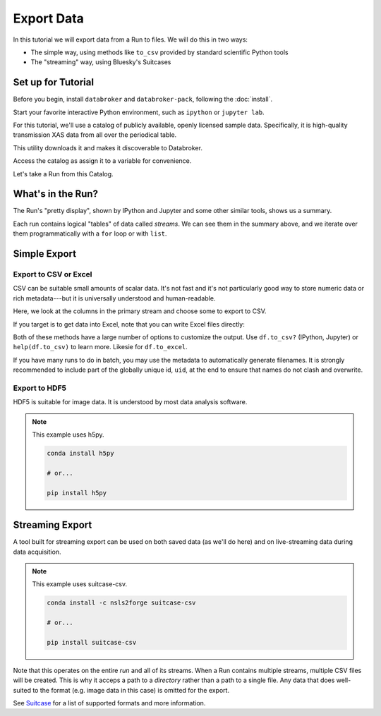 Export Data
===========

In this tutorial we will export data from a Run to files. We will do this in
two ways:

* The simple way, using methods like ``to_csv`` provided by standard scientific
  Python tools
* The "streaming" way, using Bluesky's Suitcases

Set up for Tutorial
-------------------

Before you begin, install ``databroker`` and ``databroker-pack``, following the
:doc:`install`.

Start your favorite interactive Python environment, such as ``ipython`` or
``jupyter lab``.

For this tutorial, we'll use a catalog of publicly available, openly licensed
sample data. Specifically, it is high-quality transmission XAS data from all
over the periodical table.

This utility downloads it and makes it discoverable to Databroker.

.. ipython:: python

   import databroker.tutorial_utils
   databroker.tutorial_utils.fetch_BMM_example()

Access the catalog as assign it to a variable for convenience.

.. ipython:: python

   import databroker
   catalog = databroker.catalog['bluesky-tutorial-BMM']

Let's take a Run from this Catalog.

.. ipython:: python

   run = catalog[23463]

What's in the Run?
------------------

The Run's "pretty display", shown by IPython and Jupyter and some other
similar tools, shows us a summary.

.. ipython:: python

   run

Each run contains logical "tables" of data called *streams*. We can see them in
the summary above, and we iterate over them programmatically with a ``for``
loop or with ``list``.

.. ipython:: python

   list(run)

Simple Export
-------------

Export to CSV or Excel
^^^^^^^^^^^^^^^^^^^^^^

CSV can be suitable small amounts of scalar data. It's not fast and it's not
particularly good way to store numeric data or rich metadata---but it is
universally understood and human-readable.

Here, we look at the columns in the primary stream and choose some to export to
CSV.

.. ipython:: python

   ds = run.primary.read()
   ds
   columns = ["I0", "It", "Ir", "dcm_energy"]  # columns we want to export
   df = ds[columns].to_dataframe()
   df
   # Setting index=False omits the "time" index on the left from the output.
   df.to_csv("data.csv", index=False)

If you target is to get data into Excel, note that you can write Excel files
directly:

.. ipython:: python

   df.to_excel("data.xlsx", index=False)

Both of these methods have a large number of options to customize the output.
Use ``df.to_csv?`` (IPython, Jupyter) or ``help(df.to_csv)`` to learn more.
Likesie for ``df.to_excel``.

If you have many runs to do in batch, you may use the metadata to automatically
generate filenames. It is strongly recommended to include part of the globally
unique id, ``uid``, at the end to ensure that names do not clash and overwrite.

.. ipython:: python

   columns = ["I0", "It", "Ir", "dcm_energy"]
   results = catalog.search({"XDI.Element.symbol": "Mn"})
   for uid, run in results.items():
       ds = run.primary.read()
       df = ds[columns].to_dataframe()
       # Generate filename from metadata.
       md = run.metadata["start"]
       filename = f'Mn-spectra-{md["scan_id"]}-{md["uid"]:.8}.csv'
       df.to_csv(filename, index=False)
       print(f"Saved {filename}")

Export to HDF5
^^^^^^^^^^^^^^

HDF5 is suitable for image data. It is understood by most data analysis
software.

.. note::

   This example uses h5py.

   .. code::
   
      conda install h5py
   
      # or...
   
      pip install h5py

.. ipython:: python

   import h5py

   ds = run.primary.read()
   columns = ["I0", "It", "Ir", "dcm_energy"]  # columns we want to export
   with h5py.File("data.h5", "w") as file:
       for column in columns:
           file[column] = df[column]

Streaming Export
----------------

A tool built for streaming export can be used on both saved data (as we'll do
here) and on live-streaming data during data acquisition.

.. note::

   This example uses suitcase-csv.

   .. code::
   
      conda install -c nsls2forge suitcase-csv
   
      # or...
   
      pip install suitcase-csv

.. ipython:: python

   import suitcase.csv
   artifacts = suitcase.csv.export(run.documents(fill="yes"), "output_directory")
   artifacts

Note that this operates on the entire `run` and all of its streams. When a Run
contains multiple streams, multiple CSV files will be created. This is why it
acceps a path to a *directory* rather than a path to a single file. Any data
that does well-suited to the format (e.g. image data in this case) is omitted
for the export.

See `Suitcase`_ for a list of supported formats and more information.

.. _Suitcase: https://blueskyproject.io/suitcase

.. ipython:: python
   :suppress:

   # Clean up
   !rm data.csv
   !rm -rf Mn-spectra*
   !rm data.xlsx
   !rm data.h5
   !rm -rf output_directory
